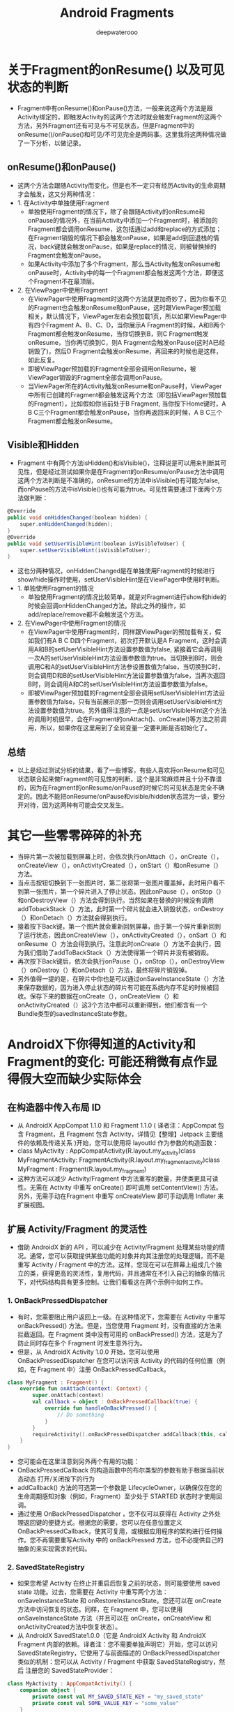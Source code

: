 #+latex_class: cn-article
#+title: Android Fragments
#+author: deepwaterooo

* 关于Fragment的onResume() 以及可见状态的判断
- Fragment中有onResume()和onPause()方法，一般来说这两个方法是跟Activity绑定的，即触发Activity的这两个方法时就会触发Fragment的这两个方法，另外Fragment还有可见与不可见状态，但是Fragment中的onResume()/onPause()和可见/不可见完全是两码事。这里我将这两种情况做了一下分析，以做记录。
** onResume()和onPause()
- 这两个方法会跟随Activity而变化，但是也不一定只有经历Activity的生命周期才会触发，这又分两种情况：
- 1. 在Activity中单独使用Fragment
  - 单独使用Fragment的情况下，除了会跟随Activity的onResume和onPause的情况外，在当前Activity中添加一个Fragment时，被添加的Fragment都会调用onResume，这包括通过add和replace的方式添加；在Fragment销毁的情况下都会触发onPause，如果是add到回退栈的情况，back键就会触发onPause，如果是replace的情况，则被替换掉的Fragment会触发onPause。
  - 如果Activity中添加了多个Fragment，那么当Activity触发onResume和onPause时，Activity中的每一个Fragment都会触发这两个方法，即便这个Fragment不在最顶层。
- 2. 在ViewPager中使用Fragment
  - 在ViewPager中使用Fragment时这两个方法就更加奇妙了，因为你看不见的Fragment也会触发onResume和onPause，这时跟ViewPager预加载相关，默认情况下，ViewPager左右会预加载1页，所以如果ViewPager中有四个Fragment A、B、C、D，当你展示A Fragment的时候，A和B两个Fragment都会触发onResume，当你切换到B，则C Fragment触发onResume，当你再切换到C，则A Fragment会触发onPause(这时A已经销毁了)，然后D Fragment会触发onResume，再回来的时候也是这样，如此反复。
  - 即被ViewPager预加载的Fragment全部会调用onResume，被ViewPager销毁的Fragment全部会调用onPause。
  - 当ViewPager所在的Activity触发onResume和onPause时，ViewPager中所有已创建的Fragment都会触发这两个方法（即包括ViewPager预加载的Fragment），比如假如你当前处于B Fragment, 当你按下Home键时，A B C三个Fragment都会触发onPause，当你再返回来的时候，A B C三个Fragment都会触发onResume。
** Visible和Hidden
- Fragment 中有两个方法isHidden()和isVisible()，注释说是可以用来判断其可见性，但是经过测试如果你是在Fragment的onResume/onPause方法中调用这两个方法判断是不准确的，onResume的方法中isVisible()有可能为false, 而onPause的方法中isVisible()也有可能为true。可见性需要通过下面两个方法做判断：
#+BEGIN_SRC csharp
@Override
public void onHiddenChanged(boolean hidden) {
    super.onHiddenChanged(hidden);
}
@Override
public void setUserVisibleHint(boolean isVisibleToUser) {
    super.setUserVisibleHint(isVisibleToUser);
}
#+END_SRC 
- 这也分两种情况，onHiddenChanged是在单独使用Fragment的时候进行show/hide操作时使用，setUserVisibleHint是在ViewPager中使用时判断。
- 1. 单独使用Fragment的情况
  - 单独使用Fragment的情况比较简单，就是对Fragment进行show和hide的时候会回调onHiddenChanged方法。除此之外的操作，如add/replace/remove都不会触发这个方法。
- 2. 在ViewPager中使用Fragment的情况
  - 在ViewPager中使用Fragment时，同样跟ViewPager的预加载有关，假如我们有A B C D四个Fragment，初次打开默认是A Fragment，这时会调用A和B的setUserVisibleHint方法设置参数值为false, 紧接着它会再调用一次A的setUserVisibleHint方法设置参数值为true。当切换到B时，则会调用C和A的setUserVisibleHint方法参设置数值为false，当切换到C时，则会调用D和B的setUserVisibleHint方法设置参数值为false，当再次返回B时，则会调用A和C的setUserVisibleHint方法设置参数值为false。
  - 即被ViewPager预加载的Fragment全部会调用setUserVisibleHint方法设置参数值为false，只有当前展示的那一页则会调用setUserVisibleHint方法设置参数值为true。另外值得注意的一点是setUserVisibleHint这个方法的调用时机很早，会在Fragment的onAttach()、onCreate()等方法之前调用，所以，如果你在这里用到了全局变量一定要判断是否初始化了。
** 总结
- 以上是经过测试分析的结果，看了一些博客，有些人喜欢将onResume和可见状态联合起来做Fragment的可见性的判断，这个是非常麻烦并且十分不靠谱的，因为在Fragment的onResume/onPause的时候它的可见状态是完全不确定的。因此不能把onResume/onPause和visible/hidden状态混为一谈，要分开对待，因为这两种有可能会交叉发生。

* 其它一些零零碎碎的补充
- 当碎片第一次被加载到屏幕上时，会依次执行onAttach（），onCreate（），onCreateView（），onActivityCreated（），onStart（）和onResume（）方法。
- 当点击按钮切换到下一张图片时，第二张将第一张图片覆盖掉，此时用户看不到第一张图片，第一个碎片进入了停止状态。因此onPause（），onStop（）和onDestroyView（）方法会得到执行。当然如果在替换的时候没有调用addTobackStack（）方法，此时第一个碎片就会进入销毁状态，onDestroy（）和onDetach（）方法就会得到执行。
- 接着按下Back键，第一个图片就会重新回到屏幕，由于第一个碎片重新回到了运行状态，因此onCreateView（），onActivityCreated（），onSart（）和onResume（）方法会得到执行。注意此时onCreate（）方法不会执行，因为我们借助了addToBackStack（）方法使得第一个碎片并没有被销毁。
- 再次按下Back键后，依次会执行onPause（），onStop（），onDestroyView（）onDestroy（）和onDetach（）方法，最终将碎片销毁掉。
- 另外值得一提的是，在碎片中你也是可以通过onSaveInstanceState（）方法来保存数据的，因为进入停止状态的碎片有可能在系统内存不足的时候被回收。保存下来的数据在onCreate（），onCreateView（）和onActivityCreated（）这3个方法中都可以重新得到，他们都含有一个Bundle类型的savedInstanceState参数。

* AndroidX下你得知道的Activity和Fragment的变化: 可能还稍微有点作显得假大空而缺少实际体会
** 在构造器中传入布局 ID
- 从 AndroidX  AppCompat 1.1.0 和 Fragment 1.1.0 ( 译者注：AppCompat 包含 Fragment，且 Fragment 包含 Activity，详情见【整理】Jetpack 主要组件的依赖及传递关系 )开始，您可以使用将 layoutId 作为参数的构造函数：
- class MyActivity : AppCompatActivity(R.layout.my_activity)class MyFragmentActivity: FragmentActivity(R.layout.my_fragment_activity)class MyFragment : Fragment(R.layout.my_fragment)
- 这种方法可以减少 Activity/Fragment 中方法重写的数量，并使类更具可读性。无需在 Activity 中重写 onCreate() 即可调用 setContentView() 方法。另外，无需手动在Fragment 中重写 onCreateView 即可手动调用 Inflater 来扩展视图。
** 扩展 Activity/Fragment 的灵活性
- 借助 AndroidX 新的 API ，可以减少在 Activity/Fragment 处理某些功能的情况。通常，您可以获取提供某些功能的对象并向其注册您的处理逻辑，而不是重写 Activity / Fragment 中的方法。这样，您现在可以在屏幕上组成几个独立的类，获得更高的灵活性，复用代码，并且通常在不引入自己的抽象的情况下，对代码结构具有更多控制。让我们看看这在两个示例中如何工作。
*** 1. OnBackPressedDispatcher
- 有时，您需要阻止用户返回上一级。在这种情况下，您需要在 Activity 中重写 onBackPressed() 方法。但是，当您使用 Fragment 时，没有直接的方法来拦截返回。在 Fragment 类中没有可用的 onBackPressed() 方法，这是为了防止同时存在多个 Fragment 时发生意外行为。
- 但是，从 AndroidX Activity 1.0.0 开始，您可以使用 OnBackPressedDispatcher 在您可以访问该 Activity 的代码的任何位置（例如，在 Fragment 中）注册 OnBackPressedCallback。
#+BEGIN_SRC kotlin
class MyFragment : Fragment() {
    override fun onAttach(context: Context) {
        super.onAttach(context)
        val callback = object : OnBackPressedCallback(true) {
            override fun handleOnBackPressed() {
                // Do something
            }
        }
        requireActivity().onBackPressedDispatcher.addCallback(this, callback)
    }
}
#+END_SRC
- 您可能会在这里注意到另外两个有用的功能：
- OnBackPressedCallback 的构造函数中的布尔类型的参数有助于根据当前状态动态 打开/关闭按下的行为
- addCallback() 方法的可选第一个参数是 LifecycleOwner，以确保仅在您的生命周期感知对象（例如，Fragment）至少处于 STARTED 状态时才使用回调。
- 通过使用 OnBackPressedDispatcher ，您不仅可以获得在 Activity 之外处理返回键的便捷方式。根据您的需要，您可以在任意位置定义 OnBackPressedCallback，使其可复用，或根据应用程序的架构进行任何操作。您不再需要重写Activity 中的 onBackPressed 方法，也不必提供自己的抽象的来实现需求的代码。
*** 2. SavedStateRegistry
- 如果您希望 Activity 在终止并重启后恢复之前的状态，则可能要使用 saved state 功能。过去，您需要在 Activity 中重写两个方法：onSaveInstanceState 和 onRestoreInstanceState。您还可以在 onCreate 方法中访问恢复的状态。同样，在 Fragment 中，您可以使用onSaveInstanceState 方法（并且可以在 onCreate，onCreateView 和onActivityCreated方法中恢复状态）。
- 从 AndroidX SavedState1.0.0（它是 AndroidX Activity 和 AndroidX  Fragment 内部的依赖。译者注：您不需要单独声明它）开始，您可以访问 SavedStateRegistry，它使用了与前面描述的 OnBackPressedDispatcher 类似的机制：您可以从 Activity / Fragment 中获取 SavedStateRegistry，然后 注册您的 SavedStateProvider：
#+BEGIN_SRC kotlin
class MyActivity : AppCompatActivity() {
    companion object {
        private const val MY_SAVED_STATE_KEY = "my_saved_state"
        private const val SOME_VALUE_KEY = "some_value"
    }
    private lateinit var someValue: String
    private val savedStateProvider = SavedStateRegistry.SavedStateProvider {
        Bundle().apply {
            putString(SOME_VALUE_KEY, someValue)
        }
    }
    override fun onCreate(savedInstanceState: Bundle?) {
        super.onCreate(savedInstanceState)
        savedStateRegistry
            .registerSavedStateProvider(MY_SAVED_STATE_KEY, savedStateProvider)
    }
    fun someMethod() {
        someValue = savedStateRegistry
            .consumeRestoredStateForKey(MY_SAVED_STATE_KEY)
        ?.getString(SOME_VALUE_KEY)
        ?: ""
    }
}
#+END_SRC
- 如您所见，SavedStateRegistry 强制您将密钥用于数据。这样可以防止您的数据被 attach 到同一个 Activity/Fragment的另一个 SavedStateProvider 破坏。就像在 OnBackPressedDispatcher 中一样，您可以例如将 SavedStateProvider 提取到另一个类，通过使用所需的任何逻辑使其与数据一起使用，从而在应用程序中实现清晰的保存状态行为。
- 此外，如果您在应用程序中使用 ViewModel，请考虑使用 AndroidX  ViewModel-SavedState 使你的ViewModel 可以保存其状态。为了方便起见，从 AndroidX  Activity 1.1.0 和 AndroidX Fragment 1.2.0 开始，启用 SavedState 的SavedStateViewModelFactory 是在获取 ViewModel 的所有方式中使用的默认工厂：委托 ViewModelProvider 构造函数和 ViewModelProviders.of() 方法。
*** FragmentFactory
- Fragment 最常提及的问题之一是不能使用带有参数的构造函数。例如，如果您使用 Dagger2 进行依赖项注入，则无法使用 Inject 注解 Fragment 构造函数并指定参数。现在，您可以通过指定 FragmentFactory 类来减少 Fragment 创建过程中的类似问题。通过在 FragmentManager 中注册 FragmentFactory，可以重写实例化 Fragment 的默认方法：
#+BEGIN_SRC kotlin
class MyFragmentFactory : FragmentFactory() {
  override fun instantiate(classLoader: ClassLoader, className: String): Fragment {
    // Call loadFragmentClass() to obtain the Class object
    val fragmentClass = loadFragmentClass(classLoader, className)
 
 
    // Now you can use className/fragmentClass to determine your prefered way
    // of instantiating the Fragment object and just do it here.
 
 
    // Or just call regular FragmentFactory to instantiate the Fragment using
    // no arguments constructor
    return super.instantiate(classLoader, className)
  }
}
#+END_SRC
- 如您所见，该API非常通用，因此您可以执行想要创建 Fragment 实例的所有操作。回到 Dagger2 示例，例如，您可以注入FragmentFactory Provider <Fragment> 并使用它来获取 Fragment 对象。
*** 测试 Fragment
- 从AndroidX  Fragment 1.1.0 开始，可以使用 Fragment 测试组件提供 FragmentScenario 类，该类可以帮助在测试中实例化 Fragment 并进行单独测试：
#+BEGIN_SRC kotlin
// To launch a Fragment with a user interface:
val scenario = launchFragmentInContainer<FirstFragment>()
 
// To launch a headless Fragment:
val scenario = launchFragment<FirstFragment>()
 
// To move the fragment to specific lifecycle state:
scenario.moveToState(CREATED)
 
// Now you can e.g. perform actions using Espresso:
onView(withId(R.id.refresh)).perform(click())
 
// To obtain a Fragment instance:
scenario.onFragment { fragment ->
}
#+END_SRC
*** More Kotlin!
- 很高兴看到 -ktx AndroidX 软件包中提供了许多有用的 Kotlin 扩展方法，并且定期添加了新的方法。例如，在AndroidX Fragment-KTX 1.2.0 中，使用片段化类型的扩展名可用于 FragmentTransaction 上的 replace() 方法。将其与 commit() 扩展方法结合使用，我们可以获得以下代码：
#+BEGIN_SRC kotlin
// Before
supportFragmentManager
  .beginTransaction()
  .add(R.id.container, MyFragment::class.java, null)
  .commit()
 
 
// After
supportFragmentManager.commit {
  replace<MyFragment>(R.id.container)
}
#+END_SRC
*** FragmentContainerView
- 一件小而重要的事情。如果您将 FrameLayout 用作 Fragment 的容器，则应改用 FragmentContainerView 。它修复了一些动画 z轴索引顺序问题和窗口插入调度。从 AndroidX Fragment 1.2.0 开始可以使用 FragmentContainerView。

* Fragment的生命周期函数详解
** 几个常用生命周期函数的简介
- onAttach()：Fragment和Activity相关联时调用。可以通过该方法获取Activity引用，还可以通过getArguments()获取参数。
- onCreate()：Fragment被创建时调用。
- onCreateView()：创建Fragment的布局。
- onActivityCreated()：当Activity完成onCreate()时调用。
- onStart()：当Fragment可见时调用。
- onResume()：当Fragment可见且可交互时调用。
- onPause()：当Fragment不可交互但可见时调用。
- onStop()：当Fragment不可见时调用。
- onDestroyView()：当Fragment的UI从视图结构中移除时调用。
- onDestroy()：销毁Fragment时调用。
- onDetach()：当Fragment和Activity解除关联时调用。
** Fragment生命周期解析
*** 当一个fragment被创建的时候：
- onAttach()
- onCreate()
- onCreateView() //
- onActivityCreated()
*** 当这个fragment对用户可见的时候，它会经历以下状态。
- onStart()
- onResume()
*** 当这个fragment进入“后台模式”的时候，它会经历以下状态。
onPause()
onStop()
*** 当这个fragment被销毁了（或者持有它的activity被销毁了）：
- onPause()
- onStop()
- onDestroyView() //
- onDestroy()
- onDetach()
*** 就像Activity一样，在以下的状态中，可以使用Bundle对象保存一个fragment的对象。
- onCreate()
- onCreateView() // 
- onActivityCreated()
** 其他场景的调用
*** 屏幕灭掉
- onPause() 
- onSaveInstanceState() // 这里可以保存
- onStop()
*** 屏幕解锁
- onStart() 
- onResume()
*** 切换到其他Fragment
- onPause() 
- onStop() 
- onDestroyView() // 
*** 切换回本身的Fragment
- onCreateView() // 
- onActivityCreated() 
- onStart() 
- onResume()
*** 回到桌面: 这里写得好像是不对
- onPause() 
- onSaveInstanceState() // 
- onStop()
*** 回到应用
- onStart() 
- onResume()
*** 退出应用
- onPause() 
- onStop()
- onDestroyView() //
- onDestroy() 
- onDetach()
